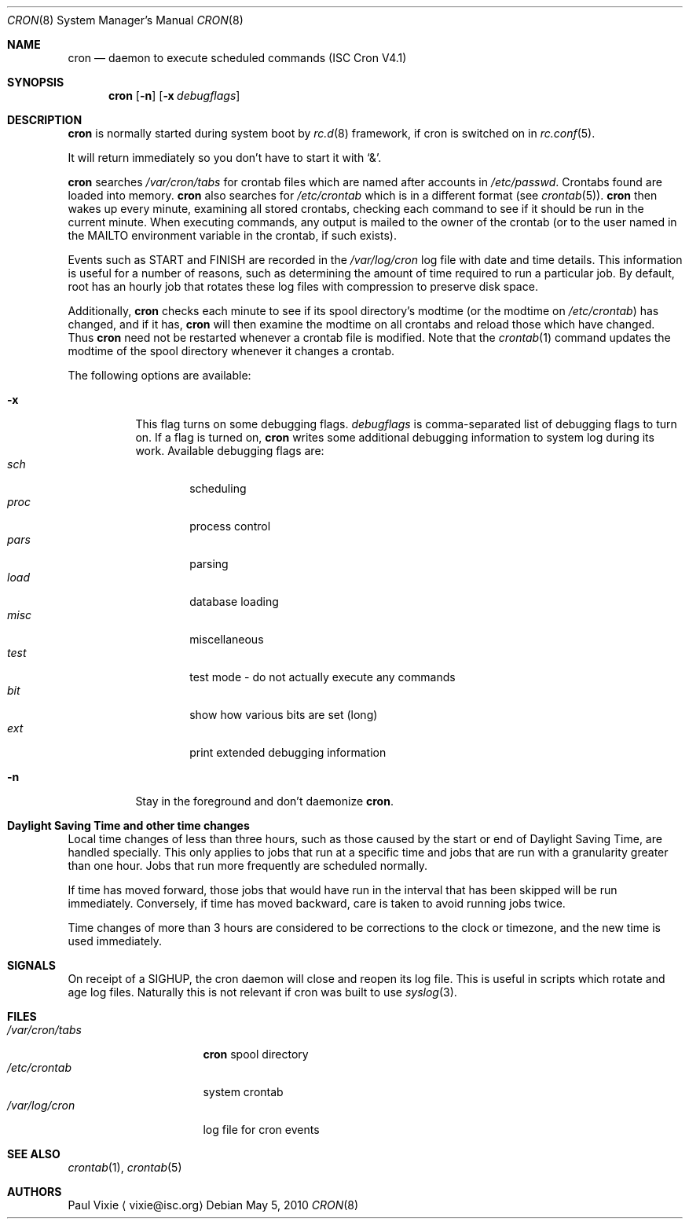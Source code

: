 .\"	$NetBSD: cron.8,v 1.3 2010/05/08 11:55:01 wiz Exp $
.\"
.\" Id: cron.8,v 1.8 2004/01/23 19:03:32 vixie Exp
.\"
.Dd May 5, 2010
.Dt CRON 8
.Os
.Sh NAME
.Nm cron
.Nd daemon to execute scheduled commands (ISC Cron V4.1)
.Sh SYNOPSIS
.Nm
.Op Fl n
.Op Fl x Ar debugflags
.Sh DESCRIPTION
.Nm
is normally started during system boot by
.Xr rc.d 8
framework, if cron is switched on in
.Xr rc.conf 5 .
.Pp
It will return immediately so you don't have to start it with
.Sq \*[Am] .
.Pp
.Nm
searches
.Pa /var/cron/tabs
for crontab files which are named after accounts in
.Pa /etc/passwd .
Crontabs found are loaded into memory.
.Nm
also searches for
.Pa /etc/crontab
which is in a different format (see
.Xr crontab 5 ) .
.Nm
then wakes up every minute, examining all stored crontabs, checking each
command to see if it should be run in the current minute.
When executing commands, any output is mailed to the owner of the
crontab (or to the user named in the
.Ev MAILTO
environment variable in the crontab, if such exists).
.Pp
Events such as
.Dv START
and
.Dv FINISH
are recorded in the
.Pa /var/log/cron
log file with date and time details.
This information is useful for a number of reasons, such as
determining the amount of time required to run a particular job.
By default, root has an hourly job that rotates these log files
with compression to preserve disk space.
.Pp
Additionally,
.Nm
checks each minute to see if its spool directory's modtime (or the modtime
on
.Pa /etc/crontab )
has changed, and if it has,
.Nm
will then examine the modtime on all crontabs and reload those which have
changed.
Thus
.Nm
need not be restarted whenever a crontab file is modified.
Note that the
.Xr crontab 1
command updates the modtime of the spool directory whenever it changes a
crontab.
.Pp
The following options are available:
.Bl -tag -width indent
.It Fl x
This  flag turns on some debugging flags.
.Ar debugflags
is comma-separated list of debugging flags to turn on.
If a flag is turned on,
.Nm
writes some additional debugging information to system log during
its work.
Available debugging flags are:
.Bl -tag -width proc -compact
.It Ar sch
scheduling
.It Ar proc
process control
.It Ar pars
parsing
.It Ar load
database loading
.It Ar misc
miscellaneous
.It Ar test
test mode - do not actually execute any commands
.It Ar bit
show how various bits are set (long)
.It Ar ext
print extended debugging information
.El
.It Fl n
Stay in the foreground and don't daemonize
.Nm .
.El
.Sh Daylight Saving Time and other time changes
Local time changes of less than three hours, such as those caused
by the start or end of Daylight Saving Time, are handled specially.
This only applies to jobs that run at a specific time and jobs that
are run with a granularity greater than one hour.
Jobs that run more frequently are scheduled normally.
.Pp
If time has moved forward, those jobs that would have run in the
interval that has been skipped will be run immediately.
Conversely, if time has moved backward, care is taken to avoid running
jobs twice.
.Pp
Time changes of more than 3 hours are considered to be corrections to
the clock or timezone, and the new time is used immediately.
.Sh SIGNALS
On receipt of a
.Dv SIGHUP ,
the cron daemon will close and reopen its
log file.
This is useful in scripts which rotate and age log files.
Naturally this is not relevant if cron was built to use
.Xr syslog 3 .
.Sh FILES
.Bl -tag -width /var/cron/tabs -compact
.It Pa /var/cron/tabs
.Nm
spool directory
.It Pa /etc/crontab
system crontab
.It Pa /var/log/cron
log file for cron events
.El
.Sh SEE ALSO
.Xr crontab 1 ,
.Xr crontab 5
.Sh AUTHORS
.An Paul Vixie
.Aq vixie@isc.org
